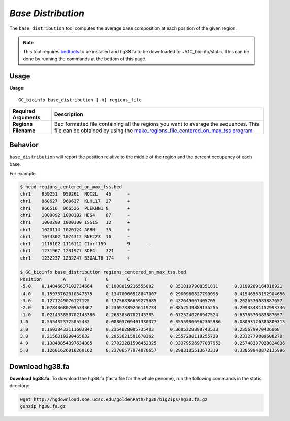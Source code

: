 ##############################
*Base Distribution*
##############################
The ``base_distribution`` tool computes the average base composition at each position of the given region.


.. note::

    This tool requires `bedtools <https://github.com/arq5x/bedtools2>`_ to be installed and hg38.fa to be downloaded to
    ~/GC_bioinfo/static. This can be done by running the commands at the bottom of this page.


===============================
Usage
===============================
**Usage**:
::

  GC_bioinfo base_distribution [-h] regions_file


===========================    =========================================================================================================================================================
Required Arguments             Description
===========================    =========================================================================================================================================================
**Regions Filename**           Bed formatted file containing all the regions you want to average the sequences. This file can be obtained by using the
                               `make_regions_file_centered_on_max_tss program <make_regions_file_centered_on_max_tss.rst>`_
===========================    =========================================================================================================================================================

==========================================================================
Behavior
==========================================================================
``base_distribution`` will report the position relative to the middle of the region and the percent occupancy of each base.

.. image:: images/base_distribution.png

For example:

.. code-block:: bash

  $ head regions_centered_on_max_tss.bed
  chr1    959251  959261  NOC2L   46      -
  chr1    960627  960637  KLHL17  27      +
  chr1    966516  966526  PLEKHN1 8       +
  chr1    1000092 1000102 HES4    87      -
  chr1    1000290 1000300 ISG15   12      +
  chr1    1020114 1020124 AGRN    35      +
  chr1    1074302 1074312 RNF223  10      -
  chr1    1116102 1116112 C1orf159        9       -
  chr1    1231967 1231977 SDF4    321     -
  chr1    1232237 1232247 B3GALT6 174     +

  $ GC_bioinfo base_distribution regions_centered_on_max_tss.bed
  Position        A       T       G       C
  -5.0    0.14846637102734664     0.1808019216555802      0.3518107908351811      0.3189209164818921
  -4.0    0.15973762010347375     0.13470066518847007     0.2900960827790096      0.41546563192904656
  -3.0    0.1271249076127125      0.17756836659275685     0.432649667405765       0.2626570583887657
  -2.0    0.07843680709534367     0.23697339246119734     0.3852549889135255      0.29933481152993346
  -1.0    0.021433850702143386    0.2683850702143385      0.0725240206947524      0.6376570583887657
  1.0     0.5554323725055432      0.00803769401330377     0.35559866962305986     0.08093126385809313
  2.0     0.16038433111603842     0.2354028085735403      0.3685328898743533      0.235679970436068
  3.0     0.2156319290465632      0.2953621581670362      0.2557280118255728      0.2332779009608278
  4.0     0.13848854397634885     0.27023281596452325     0.33379526977087953     0.25748337028824836
  5.0     0.12601626016260162     0.23706577974870657     0.2983185513673319      0.33859940872135996


===============================
Download hg38.fa
===============================
**Download hg38.fa**:
To download the hg38.fa (fasta file for the whole genome), run the following commands in the static directory:

.. code-block:: bash

  wget http://hgdownload.soe.ucsc.edu/goldenPath/hg38/bigZips/hg38.fa.gz
  gunzip hg38.fa.gz

